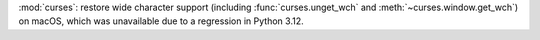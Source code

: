 :mod:`curses`: restore wide character support (including
:func:`curses.unget_wch` and :meth:`~curses.window.get_wch`) on macOS, which
was unavailable due to a regression in Python 3.12.

